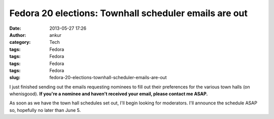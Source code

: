 Fedora 20 elections: Townhall scheduler emails are out
######################################################
:date: 2013-05-27 17:26
:author: ankur
:category: Tech
:tags: Fedora
:tags: Fedora
:tags: Fedora
:tags: Fedora
:slug: fedora-20-elections-townhall-scheduler-emails-are-out

I just finished sending out the emails requesting nominees to fill out
their preferences for the various town halls (on whenisgood). **If
you're a nominee and haven't received your email, please contact me
ASAP.**

As soon as we have the town hall schedules set out, I'll begin looking
for moderators. I'll announce the schedule ASAP so, hopefully no later
than June 5.
